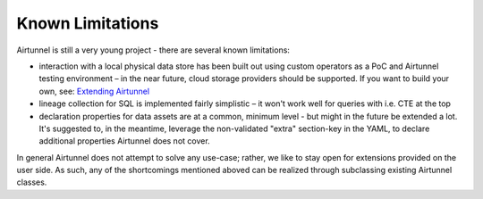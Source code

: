 Known Limitations
=================
Airtunnel is still a very young project - there are several known
limitations:

-  interaction with a local physical data store has been built out using
   custom operators as a PoC and Airtunnel testing environment – in the
   near future, cloud storage providers should be supported. If you want
   to build your own, see: `Extending Airtunnel <extending.html>`_
-  lineage collection for SQL is implemented fairly simplistic – it
   won't work well for queries with i.e. CTE at the top
-  declaration properties for data assets are at a common, minimum level
   - but might in the future be extended a lot. It's suggested to, in
   the meantime, leverage the non-validated "extra" section-key in the
   YAML, to declare additional properties Airtunnel does not cover.

In general Airtunnel does not attempt to solve any use-case; rather, we
like to stay open for extensions provided on the user side. As such, any
of the shortcomings mentioned aboved can be realized through subclassing
existing Airtunnel classes.